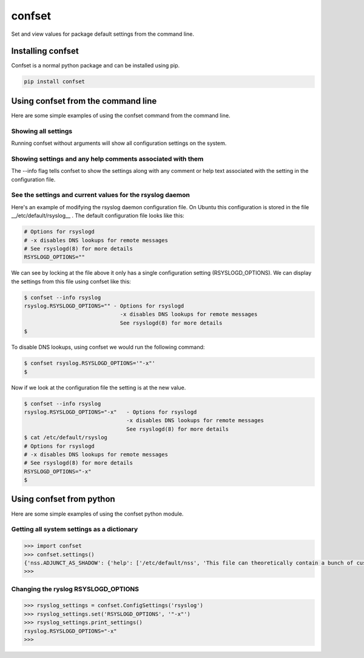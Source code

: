 confset
*******

.. image:: https://travis-ci.org/dwighthubbard/confset.svg?branch=master
    :target: https://travis-ci.org/dwighthubbard/confset

Set and view values for package default settings from the command line.

Installing confset
==================

Confset is a normal python package and can be installed using pip.

.. code-block::

    pip install confset

Using confset from the command line
===================================

Here are some simple examples of using the confset command from the
command line.

Showing all settings
~~~~~~~~~~~~~~~~~~~~

Running confset without arguments will show all configuration
settings on the system.

.. code-block::
    $ confset
    console-setup.VERBOSE_OUTPUT="no"
    console-setup.ACTIVE_CONSOLES="/dev/tty[1-6]"
    console-setup.CHARMAP="UTF-8"
    console-setup.CODESET="Uni2"
    console-setup.FONTFACE="Fixed"
    console-setup.FONTSIZE="16"
    devpts.TTYGRP=5
    devpts.TTYMODE=620
    halt.HALT=poweroff
    keyboard.XKBMODEL="pc105"
    keyboard.XKBLAYOUT="us"
    keyboard.XKBVARIANT=""
    keyboard.XKBOPTIONS=""
    nss.ADJUNCT_AS_SHADOW=TRUE
    ntpdate.NTPDATE_USE_NTP_CONF=yes
    ntpdate.NTPSERVERS="ntp.ubuntu.com"
    ntpdate.NTPOPTIONS=""
    rcS.UTC=yes
    rsyslog.RSYSLOGD_OPTIONS=""
    useradd.SHELL=/bin/sh
    $


Showing settings and any help comments associated with them
~~~~~~~~~~~~~~~~~~~~~~~~~~~~~~~~~~~~~~~~~~~~~~~~~~~~~~~~~~~

The --info flag tells confset to show the settings along with
any comment or help text associated with the setting in the
configuration file.

.. code-block::
    $ confset
    console-setup.VERBOSE_OUTPUT="no"
    console-setup.ACTIVE_CONSOLES="/dev/tty[1-6]"
    console-setup.CHARMAP="UTF-8"
    console-setup.CODESET="Uni2"
    console-setup.FONTFACE="Fixed"
    console-setup.FONTSIZE="16"
    devpts.TTYGRP=5
    devpts.TTYMODE=620
    halt.HALT=poweroff
    keyboard.XKBMODEL="pc105"
    keyboard.XKBLAYOUT="us"
    keyboard.XKBVARIANT=""
    keyboard.XKBOPTIONS=""
    nss.ADJUNCT_AS_SHADOW=TRUE
    ntpdate.NTPDATE_USE_NTP_CONF=yes
    ntpdate.NTPSERVERS="ntp.ubuntu.com"
    ntpdate.NTPOPTIONS=""
    rcS.UTC=yes
    rsyslog.RSYSLOGD_OPTIONS=""
    useradd.SHELL=/bin/sh
    $ confset --info
    console-setup.VERBOSE_OUTPUT="no"             - Change to "yes" and setupcon will explain what is being doing
    console-setup.ACTIVE_CONSOLES="/dev/tty[1-6]" - Setup these consoles.  Most people do not need to change this.
    console-setup.CHARMAP="UTF-8"                 - Put here your encoding.  Valid charmaps are: UTF-8 ARMSCII-8 CP1251
                                                    CP1255 CP1256 GEORGIAN-ACADEMY GEORGIAN-PS IBM1133 ISIRI-3342
                                                    ISO-8859-1 ISO-8859-2 ISO-8859-3 ISO-8859-4 ISO-8859-5 ISO-8859-6
                                                    ISO-8859-7 ISO-8859-8 ISO-8859-9 ISO-8859-10 ISO-8859-11 ISO-8859-13
                                                    ISO-8859-14 ISO-8859-15 ISO-8859-16 KOI8-R KOI8-U TIS-620 VISCII
    console-setup.CODESET="Uni2"                  - The codeset determines which symbols are supported by the font.
                                                    Valid codesets are: Arabic Armenian CyrAsia CyrKoi CyrSlav Ethiopian
                                                    Georgian Greek Hebrew Lao Lat15 Lat2 Lat38 Lat7 Thai Uni1 Uni2 Uni3
                                                    Vietnamese.  Read README.fonts for explanation.
    console-setup.FONTFACE="Fixed"                - Valid font faces are: VGA (sizes 8, 14 and 16), Terminus (sizes
                                                    12x6, 14, 16, 20x10, 24x12, 28x14 and 32x16), TerminusBold (sizes
                                                    14, 16, 20x10, 24x12, 28x14 and 32x16), TerminusBoldVGA (sizes 14
                                                    and 16) and Fixed (sizes 13, 14, 15, 16 and 18).  Only when
                                                    CODESET=Ethiopian: Goha (sizes 12, 14 and 16) and
                                                    GohaClassic (sizes 12, 14 and 16).
                                                    Set FONTFACE and FONTSIZE to empty strings if you want setupcon to
                                                    set up the keyboard but to leave the console font unchanged.
    console-setup.FONTSIZE="16"
    devpts.TTYGRP=5                               - GID of the `tty' group
    devpts.TTYMODE=620                            - Set to 600 to have `mesg n' be the default
    halt.HALT=poweroff                            - Default behaviour of shutdown -h / halt. Set to "halt" or "poweroff".
    keyboard.XKBMODEL="pc105"
    keyboard.XKBLAYOUT="us"
    keyboard.XKBVARIANT=""
    keyboard.XKBOPTIONS=""
    nss.ADJUNCT_AS_SHADOW=TRUE                    - /etc/default/nss
                                                    This file can theoretically contain a bunch of customization variables
                                                    for Name Service Switch in the GNU C library.  For now there are only
                                                    four variables:
                                                    NETID_AUTHORITATIVE
                                                    If set to TRUE, the initgroups() function will accept the information
                                                    from the netid.byname NIS map as authoritative.  This can speed up the
                                                    function significantly if the group.byname map is large.  The content
                                                    of the netid.byname map is used AS IS.  The system administrator has
                                                    to make sure it is correctly generated.
                                                    NETID_AUTHORITATIVE=TRUE
                                                    SERVICES_AUTHORITATIVE
                                                    If set to TRUE, the getservbyname{,_r}() function will assume
                                                    services.byservicename NIS map exists and is authoritative, particularly
                                                    that it contains both keys with /proto and without /proto for both
                                                    primary service names and service aliases.  The system administrator
                                                    has to make sure it is correctly generated.
                                                    SERVICES_AUTHORITATIVE=TRUE
                                                    SETENT_BATCH_READ
                                                    If set to TRUE, various setXXent() functions will read the entire
                                                    database at once and then hand out the requests one by one from
                                                    memory with every getXXent() call.  Otherwise each getXXent() call
                                                    might result into a network communication with the server to get
                                                    the next entry.
                                                    SETENT_BATCH_READ=TRUE
                                                    ADJUNCT_AS_SHADOW
                                                    If set to TRUE, the passwd routines in the NIS NSS module will not
                                                    use the passwd.adjunct.byname tables to fill in the password data
                                                    in the passwd structure.  This is a security problem if the NIS
                                                    server cannot be trusted to send the passwd.adjuct table only to
                                                    privileged clients.  Instead the passwd.adjunct.byname table is
                                                    used to synthesize the shadow.byname table if it does not exist.
    ntpdate.NTPDATE_USE_NTP_CONF=yes              - Set to "yes" to take the server list from /etc/ntp.conf, from package ntp,
                                                    so you only have to keep it in one place.
    ntpdate.NTPSERVERS="ntp.ubuntu.com"           - List of NTP servers to use  (Separate multiple servers with spaces.)
                                                    Not used if NTPDATE_USE_NTP_CONF is yes.
    ntpdate.NTPOPTIONS=""                         - Additional options to pass to ntpdate
    rcS.UTC=yes                                   - assume that the BIOS clock is set to UTC time (recommended)
    rsyslog.RSYSLOGD_OPTIONS=""                   - Options for rsyslogd
                                                    -x disables DNS lookups for remote messages
                                                    See rsyslogd(8) for more details
    useradd.SHELL=/bin/sh                         - Default values for useradd(8)
                                                    The SHELL variable specifies the default login shell on your
                                                    system.
                                                    Similar to DHSELL in adduser. However, we use "sh" here because
                                                    useradd is a low level utility and should be as general
                                                    as possible
    $

See the settings and current values for the rsyslog daemon
~~~~~~~~~~~~~~~~~~~~~~~~~~~~~~~~~~~~~~~~~~~~~~~~~~~~~~~~~~

Here's an example of modifying the rsyslog daemon configuration file.  On
Ubuntu this configuration is stored in the file __/etc/default/rsyslog__ .  The
default configuration file looks like this:

.. code-block::

    # Options for rsyslogd
    # -x disables DNS lookups for remote messages
    # See rsyslogd(8) for more details
    RSYSLOGD_OPTIONS=""

We can see by locking at the file above it only has a single configuration
setting (RSYSLOGD_OPTIONS).  We can display the settings from this file
using confset like this:

.. code-block::

    $ confset --info rsyslog
    rsyslog.RSYSLOGD_OPTIONS="" - Options for rsyslogd
                                  -x disables DNS lookups for remote messages
                                  See rsyslogd(8) for more details
    $

To disable DNS lookups, using confset we would run the following command:

.. code-block::

    $ confset rsyslog.RSYSLOGD_OPTIONS='"-x"'
    $


Now if we look at the configuration file the setting is at the new value.

.. code-block::

    $ confset --info rsyslog
    rsyslog.RSYSLOGD_OPTIONS="-x"   - Options for rsyslogd
                                    -x disables DNS lookups for remote messages
                                    See rsyslogd(8) for more details
    $ cat /etc/default/rsyslog
    # Options for rsyslogd
    # -x disables DNS lookups for remote messages
    # See rsyslogd(8) for more details
    RSYSLOGD_OPTIONS="-x"
    $


Using confset from python
=========================

Here are some simple examples of using the confset python module.

Getting all system settings as a dictionary
~~~~~~~~~~~~~~~~~~~~~~~~~~~~~~~~~~~~~~~~~~~

.. code-block:: python

    >>> import confset
    >>> confset.settings()
    {'nss.ADJUNCT_AS_SHADOW': {'help': ['/etc/default/nss', 'This file can theoretically contain a bunch of customization variables', 'for Name Service Switch in the GNU C library.  For now there are only', 'four variables:', 'NETID_AUTHORITATIVE', 'If set to TRUE, the initgroups() function will accept the information', 'from the netid.byname NIS map as authoritative.  This can speed up the', 'function significantly if the group.byname map is large.  The content', 'of the netid.byname map is used AS IS.  The system administrator has', 'to make sure it is correctly generated.', 'NETID_AUTHORITATIVE=TRUE', 'SERVICES_AUTHORITATIVE', 'If set to TRUE, the getservbyname{,_r}() function will assume', 'services.byservicename NIS map exists and is authoritative, particularly', 'that it contains both keys with /proto and without /proto for both', 'primary service names and service aliases.  The system administrator', 'has to make sure it is correctly generated.', 'SERVICES_AUTHORITATIVE=TRUE', 'SETENT_BATCH_READ', 'If set to TRUE, various setXXent() functions will read the entire', 'database at once and then hand out the requests one by one from', 'memory with every getXXent() call.  Otherwise each getXXent() call', 'might result into a network communication with the server to get', 'the next entry.', 'SETENT_BATCH_READ=TRUE', 'ADJUNCT_AS_SHADOW', 'If set to TRUE, the passwd routines in the NIS NSS module will not', 'use the passwd.adjunct.byname tables to fill in the password data', 'in the passwd structure.  This is a security problem if the NIS', 'server cannot be trusted to send the passwd.adjuct table only to', 'privileged clients.  Instead the passwd.adjunct.byname table is', 'used to synthesize the shadow.byname table if it does not exist.'], 'value': 'TRUE'}, 'keyboard.XKBOPTIONS': {'help': [], 'value': '""'}, 'devpts.TTYGRP': {'help': ["GID of the `tty' group"], 'value': '5'}, 'keyboard.XKBVARIANT': {'help': [], 'value': '""'}, 'console-setup.ACTIVE_CONSOLES': {'help': ['Setup these consoles.  Most people do not need to change this.'], 'value': '"/dev/tty[1-6]"'}, 'keyboard.XKBMODEL': {'help': [], 'value': '"pc105"'}, 'ntpdate.NTPOPTIONS': {'help': ['Additional options to pass to ntpdate'], 'value': '""'}, 'console-setup.FONTSIZE': {'help': [], 'value': '"16"'}, 'console-setup.CODESET': {'help': ['The codeset determines which symbols are supported by the font.', 'Valid codesets are: Arabic Armenian CyrAsia CyrKoi CyrSlav Ethiopian', 'Georgian Greek Hebrew Lao Lat15 Lat2 Lat38 Lat7 Thai Uni1 Uni2 Uni3', 'Vietnamese.  Read README.fonts for explanation.'], 'value': '"Uni2"'}, 'useradd.SHELL': {'help': ['Default values for useradd(8)', 'The SHELL variable specifies the default login shell on your', 'system.', 'Similar to DHSELL in adduser. However, we use "sh" here because', 'useradd is a low level utility and should be as general', 'as possible'], 'value': '/bin/sh'}, 'ntpdate.NTPSERVERS': {'help': ['List of NTP servers to use  (Separate multiple servers with spaces.)', 'Not used if NTPDATE_USE_NTP_CONF is yes.'], 'value': '"ntp.ubuntu.com"'}, 'console-setup.CHARMAP': {'help': ['Put here your encoding.  Valid charmaps are: UTF-8 ARMSCII-8 CP1251', 'CP1255 CP1256 GEORGIAN-ACADEMY GEORGIAN-PS IBM1133 ISIRI-3342', 'ISO-8859-1 ISO-8859-2 ISO-8859-3 ISO-8859-4 ISO-8859-5 ISO-8859-6', 'ISO-8859-7 ISO-8859-8 ISO-8859-9 ISO-8859-10 ISO-8859-11 ISO-8859-13', 'ISO-8859-14 ISO-8859-15 ISO-8859-16 KOI8-R KOI8-U TIS-620 VISCII'], 'value': '"UTF-8"'}, 'rsyslog.RSYSLOGD_OPTIONS': {'help': ['Options for rsyslogd', '-x disables DNS lookups for remote messages', 'See rsyslogd(8) for more details'], 'value': '"-x"'}, 'console-setup.VERBOSE_OUTPUT': {'help': ['Change to "yes" and setupcon will explain what is being doing'], 'value': '"no"'}, 'keyboard.XKBLAYOUT': {'help': [], 'value': '"us"'}, 'rcS.UTC': {'help': ['assume that the BIOS clock is set to UTC time (recommended)'], 'value': 'yes'}, 'devpts.TTYMODE': {'help': ["Set to 600 to have `mesg n' be the default"], 'value': '620'}, 'console-setup.FONTFACE': {'help': ['Valid font faces are: VGA (sizes 8, 14 and 16), Terminus (sizes', '12x6, 14, 16, 20x10, 24x12, 28x14 and 32x16), TerminusBold (sizes', '14, 16, 20x10, 24x12, 28x14 and 32x16), TerminusBoldVGA (sizes 14', 'and 16) and Fixed (sizes 13, 14, 15, 16 and 18).  Only when', 'CODESET=Ethiopian: Goha (sizes 12, 14 and 16) and', 'GohaClassic (sizes 12, 14 and 16).', 'Set FONTFACE and FONTSIZE to empty strings if you want setupcon to', 'set up the keyboard but to leave the console font unchanged.'], 'value': '"Fixed"'}, 'ntpdate.NTPDATE_USE_NTP_CONF': {'help': ['Set to "yes" to take the server list from /etc/ntp.conf, from package ntp,', 'so you only have to keep it in one place.'], 'value': 'yes'}, 'halt.HALT': {'help': ['Default behaviour of shutdown -h / halt. Set to "halt" or "poweroff".'], 'value': 'poweroff'}}
    >>>

Changing the ryslog RSYSLOGD_OPTIONS
~~~~~~~~~~~~~~~~~~~~~~~~~~~~~~~~~~~~

.. code-block:: python

>>> rsyslog_settings = confset.ConfigSettings('rsyslog')
>>> rsyslog_settings.set('RSYSLOGD_OPTIONS', '"-x"')
>>> rsyslog_settings.print_settings()
rsyslog.RSYSLOGD_OPTIONS="-x"
>>>
